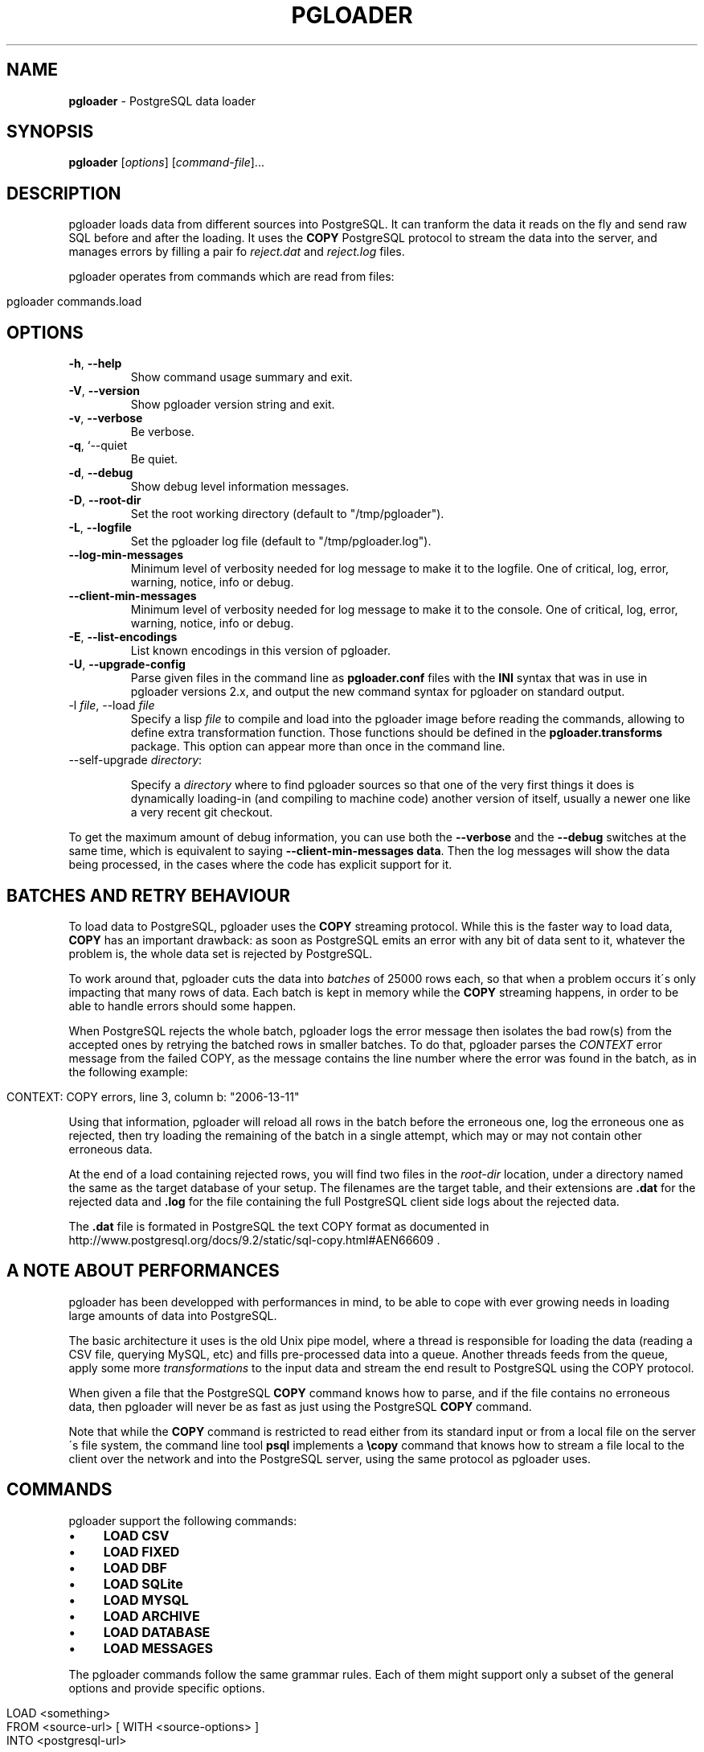 .\" generated with Ronn/v0.7.3
.\" http://github.com/rtomayko/ronn/tree/0.7.3
.
.TH "PGLOADER" "1" "May 2014" "ff" ""
.
.SH "NAME"
\fBpgloader\fR \- PostgreSQL data loader
.
.SH "SYNOPSIS"
\fBpgloader\fR [\fIoptions\fR] [\fIcommand\-file\fR]\.\.\.
.
.SH "DESCRIPTION"
pgloader loads data from different sources into PostgreSQL\. It can tranform the data it reads on the fly and send raw SQL before and after the loading\. It uses the \fBCOPY\fR PostgreSQL protocol to stream the data into the server, and manages errors by filling a pair fo \fIreject\.dat\fR and \fIreject\.log\fR files\.
.
.P
pgloader operates from commands which are read from files:
.
.IP "" 4
.
.nf

pgloader commands\.load
.
.fi
.
.IP "" 0
.
.SH "OPTIONS"
.
.TP
\fB\-h\fR, \fB\-\-help\fR
Show command usage summary and exit\.
.
.TP
\fB\-V\fR, \fB\-\-version\fR
Show pgloader version string and exit\.
.
.TP
\fB\-v\fR, \fB\-\-verbose\fR
Be verbose\.
.
.TP
\fB\-q\fR, `\-\-quiet
Be quiet\.
.
.TP
\fB\-d\fR, \fB\-\-debug\fR
Show debug level information messages\.
.
.TP
\fB\-D\fR, \fB\-\-root\-dir\fR
Set the root working directory (default to "/tmp/pgloader")\.
.
.TP
\fB\-L\fR, \fB\-\-logfile\fR
Set the pgloader log file (default to "/tmp/pgloader\.log")\.
.
.TP
\fB\-\-log\-min\-messages\fR
Minimum level of verbosity needed for log message to make it to the logfile\. One of critical, log, error, warning, notice, info or debug\.
.
.TP
\fB\-\-client\-min\-messages\fR
Minimum level of verbosity needed for log message to make it to the console\. One of critical, log, error, warning, notice, info or debug\.
.
.TP
\fB\-E\fR, \fB\-\-list\-encodings\fR
List known encodings in this version of pgloader\.
.
.TP
\fB\-U\fR, \fB\-\-upgrade\-config\fR
Parse given files in the command line as \fBpgloader\.conf\fR files with the \fBINI\fR syntax that was in use in pgloader versions 2\.x, and output the new command syntax for pgloader on standard output\.
.
.TP
\-l \fIfile\fR, \-\-load \fIfile\fR
Specify a lisp \fIfile\fR to compile and load into the pgloader image before reading the commands, allowing to define extra transformation function\. Those functions should be defined in the \fBpgloader\.transforms\fR package\. This option can appear more than once in the command line\.
.
.TP
\-\-self\-upgrade \fIdirectory\fR:
.
.IP
Specify a \fIdirectory\fR where to find pgloader sources so that one of the very first things it does is dynamically loading\-in (and compiling to machine code) another version of itself, usually a newer one like a very recent git checkout\.
.
.P
To get the maximum amount of debug information, you can use both the \fB\-\-verbose\fR and the \fB\-\-debug\fR switches at the same time, which is equivalent to saying \fB\-\-client\-min\-messages data\fR\. Then the log messages will show the data being processed, in the cases where the code has explicit support for it\.
.
.SH "BATCHES AND RETRY BEHAVIOUR"
To load data to PostgreSQL, pgloader uses the \fBCOPY\fR streaming protocol\. While this is the faster way to load data, \fBCOPY\fR has an important drawback: as soon as PostgreSQL emits an error with any bit of data sent to it, whatever the problem is, the whole data set is rejected by PostgreSQL\.
.
.P
To work around that, pgloader cuts the data into \fIbatches\fR of 25000 rows each, so that when a problem occurs it\'s only impacting that many rows of data\. Each batch is kept in memory while the \fBCOPY\fR streaming happens, in order to be able to handle errors should some happen\.
.
.P
When PostgreSQL rejects the whole batch, pgloader logs the error message then isolates the bad row(s) from the accepted ones by retrying the batched rows in smaller batches\. To do that, pgloader parses the \fICONTEXT\fR error message from the failed COPY, as the message contains the line number where the error was found in the batch, as in the following example:
.
.IP "" 4
.
.nf

CONTEXT: COPY errors, line 3, column b: "2006\-13\-11"
.
.fi
.
.IP "" 0
.
.P
Using that information, pgloader will reload all rows in the batch before the erroneous one, log the erroneous one as rejected, then try loading the remaining of the batch in a single attempt, which may or may not contain other erroneous data\.
.
.P
At the end of a load containing rejected rows, you will find two files in the \fIroot\-dir\fR location, under a directory named the same as the target database of your setup\. The filenames are the target table, and their extensions are \fB\.dat\fR for the rejected data and \fB\.log\fR for the file containing the full PostgreSQL client side logs about the rejected data\.
.
.P
The \fB\.dat\fR file is formated in PostgreSQL the text COPY format as documented in http://www\.postgresql\.org/docs/9\.2/static/sql\-copy\.html#AEN66609 \fI\fR\.
.
.SH "A NOTE ABOUT PERFORMANCES"
pgloader has been developped with performances in mind, to be able to cope with ever growing needs in loading large amounts of data into PostgreSQL\.
.
.P
The basic architecture it uses is the old Unix pipe model, where a thread is responsible for loading the data (reading a CSV file, querying MySQL, etc) and fills pre\-processed data into a queue\. Another threads feeds from the queue, apply some more \fItransformations\fR to the input data and stream the end result to PostgreSQL using the COPY protocol\.
.
.P
When given a file that the PostgreSQL \fBCOPY\fR command knows how to parse, and if the file contains no erroneous data, then pgloader will never be as fast as just using the PostgreSQL \fBCOPY\fR command\.
.
.P
Note that while the \fBCOPY\fR command is restricted to read either from its standard input or from a local file on the server\'s file system, the command line tool \fBpsql\fR implements a \fB\ecopy\fR command that knows how to stream a file local to the client over the network and into the PostgreSQL server, using the same protocol as pgloader uses\.
.
.SH "COMMANDS"
pgloader support the following commands:
.
.IP "\(bu" 4
\fBLOAD CSV\fR
.
.IP "\(bu" 4
\fBLOAD FIXED\fR
.
.IP "\(bu" 4
\fBLOAD DBF\fR
.
.IP "\(bu" 4
\fBLOAD SQLite\fR
.
.IP "\(bu" 4
\fBLOAD MYSQL\fR
.
.IP "\(bu" 4
\fBLOAD ARCHIVE\fR
.
.IP "\(bu" 4
\fBLOAD DATABASE\fR
.
.IP "\(bu" 4
\fBLOAD MESSAGES\fR
.
.IP "" 0
.
.P
The pgloader commands follow the same grammar rules\. Each of them might support only a subset of the general options and provide specific options\.
.
.IP "" 4
.
.nf

LOAD <something>
     FROM <source\-url>  [ WITH <source\-options> ]
     INTO <postgresql\-url>

[ WITH <load\-options> ]

[ SET <postgresql\-settings> ]
;
.
.fi
.
.IP "" 0
.
.P
The main clauses are the \fBLOAD\fR, \fBFROM\fR, \fBINTO\fR and \fBWITH\fR clauses that each command implements\. Some command then implement the \fBSET\fR command, or some specific clauses such as the \fBCAST\fR clause\.
.
.SH "COMMON CLAUSES"
Some clauses are common to all commands:
.
.IP "\(bu" 4
\fIINTO\fR
.
.IP
The PostgreSQL connection URI must contains the name of the target table where to load the data into\. That table must have already been created in PostgreSQL, and the name might be schema qualified\.
.
.IP
Then \fIINTO\fR option also supports an optional comma separated list of target columns, which are either the name of an input \fIfield\fR or the whitespace separated list of the target column name, its PostgreSQL data type and a \fIUSING\fR expression\.
.
.IP
The \fIUSING\fR expression can be any valid Common Lisp form and will be read with the current package set to \fBpgloader\.transforms\fR, so that you can use functions defined in that package, such as functions loaded dynamically with the \fB\-\-load\fR command line parameter\.
.
.IP
Each \fIUSING\fR expression is compiled at runtime to native code\.
.
.IP
This feature allows pgloader to load any number of fields in a CSV file into a possibly different number of columns in the database, using custom code for that projection\.
.
.IP "\(bu" 4
\fIWITH\fR
.
.IP
Set of options to apply to the command, using a global syntax of either:
.
.IP "\(bu" 4
\fIkey = value\fR
.
.IP "\(bu" 4
\fIuse option\fR
.
.IP "\(bu" 4
\fIdo not use option\fR
.
.IP "" 0
.
.IP
See each specific command for details\.
.
.IP "\(bu" 4
\fISET\fR
.
.IP
This clause allows to specify session parameters to be set for all the sessions opened by pgloader\. It expects a list of parameter name, the equal sign, then the single\-quoted value as a comma separated list\.
.
.IP
The names and values of the parameters are not validated by pgloader, they are given as\-is to PostgreSQL\.
.
.IP "\(bu" 4
\fIBEFORE LOAD DO\fR
.
.IP
You can run SQL queries against the database before loading the data from the \fBCSV\fR file\. Most common SQL queries are \fBCREATE TABLE IF NOT EXISTS\fR so that the data can be loaded\.
.
.IP
Each command must be \fIdollar\-quoted\fR: it must begin and end with a double dollar sign, \fB$$\fR\. Dollar\-quoted queries are then comma separated\. No extra punctuation is expected after the last SQL query\.
.
.IP "\(bu" 4
\fIBEFORE LOAD EXECUTE\fR
.
.IP
Same behaviour as in the \fIBEFORE LOAD DO\fR clause\. Allows you to read the SQL queries from a SQL file\. Implements support for PostgreSQL dollar\-quoting and the \fB\ei\fR and \fB\eir\fR include facilities as in \fBpsql\fR batch mode (where they are the same thing)\.
.
.IP "\(bu" 4
\fIAFTER LOAD DO\fR
.
.IP
Same format as \fIBEFORE LOAD DO\fR, the dollar\-quoted queries found in that section are executed once the load is done\. That\'s the right time to create indexes and constraints, or re\-enable triggers\.
.
.IP "\(bu" 4
\fIAFTER LOAD EXECUTE\fR
.
.IP
Same behaviour as in the \fIAFTER LOAD DO\fR clause\. Allows you to read the SQL queries from a SQL file\. Implements support for PostgreSQL dollar\-quoting and the \fB\ei\fR and \fB\eir\fR include facilities as in \fBpsql\fR batch mode (where they are the same thing)\.
.
.IP "" 0
.
.SS "Connection String"
The \fB<source\-url>\fR parameter is expected to be given as a \fIConnection URI\fR as documented in the PostgreSQL documentation at http://www\.postgresql\.org/docs/9\.3/static/libpq\-connect\.html#LIBPQ\-CONNSTRING\.
.
.IP "" 4
.
.nf

postgresql://[user[:password]@][netloc][:port][/dbname][?schema\.table]
.
.fi
.
.IP "" 0
.
.P
Where:
.
.IP "\(bu" 4
\fIuser\fR
.
.IP
Can contain any character, including colon (\fB:\fR) which must then be doubled (\fB::\fR) and at\-sign (\fB@\fR) which must then be doubled (\fB@@\fR)\.
.
.IP "\(bu" 4
\fIpassword\fR
.
.IP
Can contain any character, including that at sign (\fB@\fR) which must then be doubled (\fB@@\fR)\. To leave the password empty, when the \fIuser\fR name ends with at at sign, you then have to use the syntax user:@\.
.
.IP "\(bu" 4
\fInetloc\fR
.
.IP
Can be either a hostname in dotted notation, or an ipv4, or an unix domain socket path\. Empty is the default network location, under a system providing \fIunix domain socket\fR that method is prefered, otherwise the \fInetloc\fR default to \fBlocalhost\fR\.
.
.IP
It\'s possible to force the \fIunix domain socket\fR path by using the syntax \fBunix:/path/to/where/the/socket/file/is\fR, so to force a non default socket path and a non default port, you would have:
.
.IP "" 4
.
.nf

postgresql://unix:/tmp:54321/dbname
.
.fi
.
.IP "" 0

.
.IP "\(bu" 4
\fIdbname\fR
.
.IP
Should be a proper identifier (letter followed by a mix of letters, digits and the punctuation signs comma (\fB,\fR), dash (\fB\-\fR) and underscore (\fB_\fR)\.
.
.IP "\(bu" 4
The only optionnal parameter should be a possibly qualified table name\.
.
.IP "" 0
.
.SS "Regular Expressions"
Several clauses listed in the following accept \fIregular expressions\fR with the following input rules:
.
.IP "\(bu" 4
A regular expression begins with a tilde sign (\fB~\fR),
.
.IP "\(bu" 4
is then followed with an opening sign,
.
.IP "\(bu" 4
then any character is allowed and considered part of the regular expression, except for the closing sign,
.
.IP "\(bu" 4
then a closing sign is expected\.
.
.IP "" 0
.
.P
The opening and closing sign are allowed by pair, here\'s the complete list of allowed delimiters:
.
.IP "" 4
.
.nf

~//
~[]
~{}
~()
~<>
~""
~\'\'
~||
~##
.
.fi
.
.IP "" 0
.
.P
Pick the set of delimiters that don\'t collide with the \fIregular expression\fR you\'re trying to input\. If your expression is such that none of the solutions allow you to enter it, the places where such expressions are allowed should allow for a list of expressions\.
.
.SS "Comments"
Any command may contain comments, following those input rules:
.
.IP "\(bu" 4
the \fB\-\-\fR delimiter begins a comment that ends with the end of the current line,
.
.IP "\(bu" 4
the delimiters \fB/*\fR and \fB*/\fR respectively start and end a comment, which can be found in the middle of a command or span several lines\.
.
.IP "" 0
.
.P
Any place where you could enter a \fIwhitespace\fR will accept a comment too\.
.
.SS "Batch behaviour options"
All pgloader commands have support for a \fIWITH\fR clause that allows for specifying options\. Some options are generic and accepted by all commands, such as the \fIbatch behaviour options\fR, and some options are specific to a data source kind, such as the CSV \fIskip header\fR options\.
.
.P
The global batch behaviour options are:
.
.IP "\(bu" 4
\fIbatch rows\fR
.
.IP
Takes a numeric value as argument, used as the maximum number of rows allowed in a batch\. The default is \fB25 000\fR and can be changed to try having better performances characteristics or to control pgloader memory usage;
.
.IP "\(bu" 4
\fIbatch size\fR
.
.IP
Takes a memory unit as argument, such as \fI20 MB\fR, its default value\. Accepted multipliers are \fIkB\fR, \fIMB\fR, \fIGB\fR, \fITB\fR and \fIPB\fR\. The case is important so as not to be confused about bits versus bytes, we\'re only talking bytes here\.
.
.IP "\(bu" 4
\fIbatch concurrency\fR
.
.IP
Takes a numeric value as argument, defaults to \fB10\fR\. That\'s the number of batches that pgloader is allows to build in memory, even when only a single batch at a time might be sent to PostgreSQL\.
.
.IP
Supporting more than a single batch being sent at a time is on the TODO list of pgloader, but is not implemented yet\. This option is about controling the memory needs of pgloader as a trade\-off to the performances characteristics, and not about parallel activity of pgloader\.
.
.IP "" 0
.
.P
Other options are specific to each input source, please refer to specific parts of the documentation for their listing and covering\.
.
.SH "LOAD CSV"
This command instructs pgloader to load data from a \fBCSV\fR file\. Here\'s an example:
.
.IP "" 4
.
.nf

LOAD CSV
   FROM \'GeoLiteCity\-Blocks\.csv\' WITH ENCODING iso\-646\-us
        HAVING FIELDS
        (
           startIpNum, endIpNum, locId
        )
   INTO postgresql://user@localhost:54393/dbname?geolite\.blocks
        TARGET COLUMNS
        (
           iprange ip4r using (ip\-range startIpNum endIpNum),
           locId
        )
   WITH truncate,
        skip header = 2,
        fields optionally enclosed by \'"\',
        fields escaped by backslash\-quote,
        fields terminated by \'\et\'

    SET work_mem to \'32 MB\', maintenance_work_mem to \'64 MB\';
.
.fi
.
.IP "" 0
.
.P
The \fBcsv\fR format command accepts the following clauses and options:
.
.IP "\(bu" 4
\fIFROM\fR
.
.IP
Filename where to load the data from\. Accepts an \fIENCODING\fR option\. Use the \fB\-\-list\-encodings\fR option to know which encoding names are supported\.
.
.IP
The filename may be enclosed by single quotes, and could be one of the following special values:
.
.IP "\(bu" 4
\fIinline\fR
.
.IP
The data is found after the end of the parsed commands\. Any number of empty lines between the end of the commands and the beginning of the data is accepted\.
.
.IP "\(bu" 4
\fIstdin\fR
.
.IP
Reads the data from the standard input stream\.
.
.IP "\(bu" 4
\fIFILENAMES MATCHING\fR
.
.IP
The whole \fImatching\fR clause must follow the following rule:
.
.IP "" 4
.
.nf

[ ALL FILENAMES | [ FIRST ] FILENAME ]
MATCHING regexp
[ IN DIRECTORY \'\.\.\.\' ]
.
.fi
.
.IP "" 0
.
.IP
The \fImatching\fR clause applies given \fIregular expression\fR (see above for exact syntax, several options can be used here) to filenames\. It\'s then possible to load data from only the first match of all of them\.
.
.IP
The optional \fIIN DIRECTORY\fR clause allows specifying which directory to walk for finding the data files, and can be either relative to where the command file is read from, or absolute\. The given directory must exists\.
.
.IP "" 0
.
.IP
The \fIFROM\fR option also supports an optional comma separated list of \fIfield\fR names describing what is expected in the \fBCSV\fR data file, optionally introduced by the clause \fBHAVING FIELDS\fR\.
.
.IP
Each field name can be either only one name or a name following with specific reader options for that field\. Supported per\-field reader options are:
.
.IP "\(bu" 4
\fIterminated by\fR
.
.IP
See the description of \fIfield terminated by\fR below\.
.
.IP
The processing of this option is not currently implemented\.
.
.IP "\(bu" 4
\fIdate format\fR
.
.IP
When the field is expected of the date type, then this option allows to specify the date format used in the file\.
.
.IP
The processing of this option is not currently implemented\.
.
.IP "\(bu" 4
\fInull if\fR
.
.IP
This option takes an argument which is either the keyword \fIblanks\fR or a double\-quoted string\.
.
.IP
When \fIblanks\fR is used and the field value that is read contains only space characters, then it\'s automatically converted to an SQL \fBNULL\fR value\.
.
.IP
When a double\-quoted string is used and that string is read as the field value, then the field value is automatically converted to an SQL \fBNULL\fR value\.
.
.IP "" 0

.
.IP "\(bu" 4
\fIWITH\fR
.
.IP
When loading from a \fBCSV\fR file, the following options are supported:
.
.IP "\(bu" 4
\fItruncate\fR
.
.IP
When this option is listed, pgloader issues a \fBTRUNCATE\fR command against the PostgreSQL target table before reading the data file\.
.
.IP "\(bu" 4
\fIskip header\fR
.
.IP
Takes a numeric value as argument\. Instruct pgloader to skip that many lines at the beginning of the input file\.
.
.IP "\(bu" 4
\fItrim unquoted blanks\fR
.
.IP
When reading unquoted values in the \fBCSV\fR file, remove the blanks found in between the separator and the value\. That behaviour is the default\.
.
.IP "\(bu" 4
\fIkeep unquoted blanks\fR
.
.IP
When reading unquoted values in the \fBCSV\fR file, keep blanks found in between the separator and the value\.
.
.IP "\(bu" 4
\fIfields optionally enclosed by\fR
.
.IP
Takes a single character as argument, which must be found inside single quotes, and might be given as the printable character itself, the special value \et to denote a tabulation character, or \fB0x\fR then an hexadecimal value read as the ascii code for the character\.
.
.IP
This character is used as the quoting character in the \fBCSV\fR file, and defaults to double\-quote\.
.
.IP "\(bu" 4
\fIfields not enclosed\fR
.
.IP
By default, pgloader will use the double\-quote character as the enclosing character\. If you have a CSV file where fields are not enclosed and are using double\-quote as an expected ordinary character, then use the option \fIfields not enclosed\fR for the CSV parser to accept those values\.
.
.IP "\(bu" 4
\fIfields escaped by\fR
.
.IP
Takes either the special value \fIbackslash\-quote\fR or \fIdouble\-quote\fR\. This value is used to recognize escaped field separators when they are to be found within the data fields themselves\. Defaults to \fIdouble\-quote\fR\.
.
.IP "\(bu" 4
\fIfields terminated by\fR
.
.IP
Takes a single character as argument, which must be found inside single quotes, and might be given as the printable character itself, the special value \et to denote a tabulation character, or \fB0x\fR then an hexadecimal value read as the ascii code for the character\.
.
.IP
This character is used as the \fIfield separator\fR when reading the \fBCSV\fR data\.
.
.IP "\(bu" 4
\fIlines terminated by\fR
.
.IP
Takes a single character as argument, which must be found inside single quotes, and might be given as the printable character itself, the special value \et to denote a tabulation character, or \fB0x\fR then an hexadecimal value read as the ascii code for the character\.
.
.IP
This character is used to recognize \fIend\-of\-line\fR condition when reading the \fBCSV\fR data\.
.
.IP "" 0

.
.IP "" 0
.
.SH "LOAD FIXED COLS"
This command instructs pgloader to load data from a text file containing columns arranged in a \fIfixed size\fR manner\. Here\'s an example:
.
.IP "" 4
.
.nf

LOAD FIXED
     FROM inline (a 0 10, b 10 8, c 18 8, d 26 17)
     INTO postgresql:///pgloader?fixed
          (
             a, b,
             c time using (time\-with\-no\-separator c),
             d
          )

     WITH truncate

      SET client_encoding to \'latin1\',
          work_mem to \'14MB\',
          standard_conforming_strings to \'on\'

BEFORE LOAD DO
     $$ drop table if exists fixed; $$,
     $$ create table fixed (
         a integer,
         b date,
         c time,
         d text
        );
     $$;

 01234567892008052011431250firstline
    01234562008052115182300left blank\-padded
 12345678902008052208231560another line
.
.fi
.
.IP "" 0
.
.P
The \fBfixed\fR format command accepts the following clauses and options:
.
.IP "\(bu" 4
\fIFROM\fR
.
.IP
Filename where to load the data from\. Accepts an \fIENCODING\fR option\. Use the \fB\-\-list\-encodings\fR option to know which encoding names are supported\.
.
.IP
The filename may be enclosed by single quotes, and could be one of the following special values:
.
.IP "\(bu" 4
\fIinline\fR
.
.IP
The data is found after the end of the parsed commands\. Any number of empty lines between the end of the commands and the beginning of the data is accepted\.
.
.IP "\(bu" 4
\fIstdin\fR
.
.IP
Reads the data from the standard input stream\.
.
.IP "" 0
.
.IP
The \fIFROM\fR option also supports an optional comma separated list of \fIfield\fR names describing what is expected in the \fBFIXED\fR data file\.
.
.IP
Each field name is composed of the field name followed with specific reader options for that field\. Supported per\-field reader options are the following, where only \fIstart\fR and \fIlength\fR are required\.
.
.IP "\(bu" 4
\fIstart\fR
.
.IP
Position in the line where to start reading that field\'s value\. Can be entered with decimal digits or \fB0x\fR then hexadecimal digits\.
.
.IP "\(bu" 4
\fIlength\fR
.
.IP
How many bytes to read from the \fIstart\fR position to read that field\'s value\. Same format as \fIstart\fR\.
.
.IP "\(bu" 4
\fIterminated by\fR
.
.IP
See the description of \fIfield terminated by\fR below\.
.
.IP
The processing of this option is not currently implemented\.
.
.IP "\(bu" 4
\fIdate format\fR
.
.IP
When the field is expected of the date type, then this option allows to specify the date format used in the file\.
.
.IP
The processing of this option is not currently implemented\.
.
.IP "\(bu" 4
\fInull if\fR
.
.IP
This option takes an argument which is either the keyword \fIblanks\fR or a double\-quoted string\.
.
.IP
When \fIblanks\fR is used and the field value that is read contains only space characters, then it\'s automatically converted to an SQL \fBNULL\fR value\.
.
.IP
When a double\-quoted string is used and that string is read as the field value, then the field value is automatically converted to an SQL \fBNULL\fR value\.
.
.IP "" 0

.
.IP "\(bu" 4
\fIWITH\fR
.
.IP
When loading from a \fBCSV\fR file, the following options are supported:
.
.IP "\(bu" 4
\fItruncate\fR
.
.IP
When this option is listed, pgloader issues a \fBTRUNCATE\fR command against the PostgreSQL target table before reading the data file\.
.
.IP "\(bu" 4
\fIskip header\fR
.
.IP
Takes a numeric value as argument\. Instruct pgloader to skip that many lines at the beginning of the input file\.
.
.IP "" 0

.
.IP "" 0
.
.SH "LOAD DBF"
This command instructs pgloader to load data from a \fBDBF\fR file\. Here\'s an example:
.
.IP "" 4
.
.nf

LOAD DBF
    FROM http://www\.insee\.fr/fr/methodes/nomenclatures/cog/telechargement/2013/dbf/reg2013\.dbf
    INTO postgresql://user@localhost/dbname
    WITH truncate, create table;
.
.fi
.
.IP "" 0
.
.P
The \fBdbf\fR format command accepts the following clauses and options:
.
.IP "\(bu" 4
\fIFROM\fR
.
.IP
Filename where to load the data from\. This support local files, HTTP URLs and zip files containing a single dbf file of the same name\. Fetch such a zip file from an HTTP address is of course supported\.
.
.IP "\(bu" 4
\fIWITH\fR
.
.IP
When loading from a \fBDBF\fR file, the following options are supported:
.
.IP "\(bu" 4
\fItruncate\fR
.
.IP
When this option is listed, pgloader issues a \fBTRUNCATE\fR command against the PostgreSQL target table before reading the data file\.
.
.IP "\(bu" 4
\fIcreate table\fR
.
.IP
When this option is listed, pgloader creates the table using the meta data found in the \fBDBF\fR file, which must contain a list of fields with their data type\. A standard data type conversion from DBF to PostgreSQL is done\.
.
.IP "\(bu" 4
\fItable name\fR
.
.IP
This options expects as its value the possibly qualified name of the table to create\.
.
.IP "" 0

.
.IP "" 0
.
.SH "LOAD ARCHIVE"
This command instructs pgloader to load data from one or more files contained in an archive\. Currently the only supported archive format is \fIZIP\fR, and the archive might be downloaded from an \fIHTTP\fR URL\.
.
.P
Here\'s an example:
.
.IP "" 4
.
.nf

LOAD ARCHIVE
   FROM /Users/dim/Downloads/GeoLiteCity\-latest\.zip
   INTO postgresql:///ip4r

   BEFORE LOAD DO
     $$ create extension if not exists ip4r; $$,
     $$ create schema if not exists geolite; $$,
     $$ create table if not exists geolite\.location
       (
          locid      integer primary key,
          country    text,
          region     text,
          city       text,
          postalcode text,
          location   point,
          metrocode  text,
          areacode   text
       );
     $$,
     $$ create table if not exists geolite\.blocks
       (
          iprange    ip4r,
          locid      integer
       );
     $$,
     $$ drop index if exists geolite\.blocks_ip4r_idx; $$,
     $$ truncate table geolite\.blocks, geolite\.location cascade; $$

   LOAD CSV
        FROM FILENAME MATCHING ~/GeoLiteCity\-Location\.csv/
             WITH ENCODING iso\-8859\-1
             (
                locId,
                country,
                region     null if blanks,
                city       null if blanks,
                postalCode null if blanks,
                latitude,
                longitude,
                metroCode  null if blanks,
                areaCode   null if blanks
             )
        INTO postgresql:///ip4r?geolite\.location
             (
                locid,country,region,city,postalCode,
                location point using (format nil "(~a,~a)" longitude latitude),
                metroCode,areaCode
             )
        WITH skip header = 2,
             fields optionally enclosed by \'"\',
             fields escaped by double\-quote,
             fields terminated by \',\'

  AND LOAD CSV
        FROM FILENAME MATCHING ~/GeoLiteCity\-Blocks\.csv/
             WITH ENCODING iso\-8859\-1
             (
                startIpNum, endIpNum, locId
             )
        INTO postgresql:///ip4r?geolite\.blocks
             (
                iprange ip4r using (ip\-range startIpNum endIpNum),
                locId
             )
        WITH skip header = 2,
             fields optionally enclosed by \'"\',
             fields escaped by double\-quote,
             fields terminated by \',\'

   FINALLY DO
     $$ create index blocks_ip4r_idx on geolite\.blocks using gist(iprange); $$;
.
.fi
.
.IP "" 0
.
.P
The \fBarchive\fR command accepts the following clauses and options:
.
.IP "\(bu" 4
\fIFROM\fR
.
.IP
Filename or HTTP URI where to load the data from\. When given an HTTP URL the linked file will get downloaded locally before processing\.
.
.IP
If the file is a \fBzip\fR file, the command line utility \fBunzip\fR is used to expand the archive into files in \fB$TMPDIR\fR, or \fB/tmp\fR if \fB$TMPDIR\fR is unset or set to a non\-existing directory\.
.
.IP
Then the following commands are used from the top level directory where the archive has been expanded\.
.
.IP "\(bu" 4
command [ \fIAND\fR command \.\.\. ]
.
.IP
A series of commands against the contents of the archive, at the moment only \fBCSV\fR,\fB\'FIXED\fR and \fBDBF\fR commands are supported\.
.
.IP
Note that commands are supporting the clause \fIFROM FILENAME MATCHING\fR which allows the pgloader command not to depend on the exact names of the archive directories\.
.
.IP
The same clause can also be applied to several files with using the spelling \fIFROM ALL FILENAMES MATCHING\fR and a regular expression\.
.
.IP
The whole \fImatching\fR clause must follow the following rule:
.
.IP "" 4
.
.nf

 FROM [ ALL FILENAMES | [ FIRST ] FILENAME ] MATCHING
.
.fi
.
.IP "" 0

.
.IP "\(bu" 4
\fIFINALLY DO\fR
.
.IP
SQL Queries to run once the data is loaded, such as \fBCREATE INDEX\fR\.
.
.IP "" 0
.
.SH "LOAD MYSQL DATABASE"
This command instructs pgloader to load data from a database connection\. The only supported database source is currently \fIMySQL\fR, and pgloader supports dynamically converting the schema of the source database and the indexes building\.
.
.P
A default set of casting rules are provided and might be overloaded and appended to by the command\.
.
.P
Here\'s an example:
.
.IP "" 4
.
.nf

LOAD DATABASE
     FROM      mysql://root@localhost/sakila
     INTO postgresql://localhost:54393/sakila

 WITH include drop, create tables, create indexes, reset sequences

  SET maintenance_work_mem to \'128MB\',
      work_mem to \'12MB\',
      search_path to \'sakila\'

 CAST type datetime to timestamptz drop default drop not null using zero\-dates\-to\-null,
      type date drop not null drop default using zero\-dates\-to\-null,
      \-\- type tinyint to boolean using tinyint\-to\-boolean,
      type year to integer

 MATERIALIZE VIEWS film_list, staff_list

 \-\- INCLUDING ONLY TABLE NAMES MATCHING ~/film/, \'actor\'
 \-\- EXCLUDING TABLE NAMES MATCHING ~<ory>
 \-\- DECODING TABLE NAMES MATCHING ~/messed/, ~/encoding/ AS utf8

 BEFORE LOAD DO
 $$ create schema if not exists sakila; $$;
.
.fi
.
.IP "" 0
.
.P
The \fBdatabase\fR command accepts the following clauses and options:
.
.IP "\(bu" 4
\fIFROM\fR
.
.IP
Must be a connection URL pointing to a MySQL database\. At the moment only MySQL is supported as a pgloader source\.
.
.IP
If the connection URI contains a table name, then only this table is migrated from MySQL to PostgreSQL\.
.
.IP "\(bu" 4
\fIWITH\fR
.
.IP
When loading from a \fBMySQL\fR database, the following options are supported:
.
.IP "\(bu" 4
\fIinclude drop\fR
.
.IP
When this option is listed, pgloader drop in the PostgreSQL connection all the table whose names have been found in the MySQL database\. This option allows for using the same command several times in a row until you figure out all the options, starting automatically from a clean environment\.
.
.IP "\(bu" 4
\fIinclude no drop\fR
.
.IP
When this option is listed, pgloader will not include any \fBDROP\fR statement when loading the data\.
.
.IP "\(bu" 4
\fItruncate\fR
.
.IP
When this option is listed, pgloader issue the \fBTRUNCATE\fR command against each PostgreSQL table just before loading data into it\.
.
.IP "\(bu" 4
\fIno truncate\fR
.
.IP
When this topion is listed, pgloader issues no \fBTRUNCATE\fR command\.
.
.IP "\(bu" 4
\fIcreate tables\fR
.
.IP
When this option is listed, pgloader creates the table using the meta data found in the \fBMySQL\fR file, which must contain a list of fields with their data type\. A standard data type conversion from DBF to PostgreSQL is done\.
.
.IP "\(bu" 4
\fIcreate no tables\fR
.
.IP
When this option is listed, pgloader skips the creation of table before lading data, target tables must then already exist\.
.
.IP "\(bu" 4
\fIcreate indexes\fR
.
.IP
When this option is listed, pgloader gets the definitions of all the indexes found in the MySQL database and create the same set of index definitions against the PostgreSQL database\.
.
.IP "\(bu" 4
\fIcreate no indexes\fR
.
.IP
When this option is listed, pgloader skips the creating indexes\.
.
.IP "\(bu" 4
\fIforeign keys\fR
.
.IP
When this option is listed, pgloader gets the definitions of all the foreign keys found in the MySQL database and create the same set of foreign key definitions against the PostgreSQL database\.
.
.IP "\(bu" 4
\fIno foreign keys\fR
.
.IP
When this option is listed, pgloader skips creating foreign keys\.
.
.IP "\(bu" 4
\fIreset sequences\fR
.
.IP
When this option is listed, at the end of the data loading and after the indexes have all been created, pgloader resets all the PostgreSQL sequences created to the current maximum value of the column they are attached to\.
.
.IP
The options \fIschema only\fR and \fIdata only\fR have no effects on this option\.
.
.IP "\(bu" 4
\fIreset no sequences\fR
.
.IP
When this option is listed, pgloader skips resetting sequences after the load\.
.
.IP
The options \fIschema only\fR and \fIdata only\fR have no effects on this option\.
.
.IP "\(bu" 4
\fIdowncase identifiers\fR
.
.IP
When this option is listed, pgloader converts all MySQL identifiers (table names, index names, column names) to \fIdowncase\fR, except for PostgreSQL \fIreserved\fR keywords\.
.
.IP
The PostgreSQL \fIreserved\fR keywords are determined dynamically by using the system function \fBpg_get_keywords()\fR\.
.
.IP "\(bu" 4
\fIquote identifiers\fR
.
.IP
When this option is listed, pgloader quotes all MySQL identifiers so that their case is respected\. Note that you will then have to do the same thing in your application code queries\.
.
.IP "\(bu" 4
\fIschema only\fR
.
.IP
When this option is listed pgloader refrains from migrating the data over\. Note that the schema in this context includes the indexes when the option \fIcreate indexes\fR has been listed\.
.
.IP "\(bu" 4
\fIdata only\fR
.
.IP
When this option is listed pgloader only issues the \fBCOPY\fR statements, without doing any other processing\.
.
.IP "" 0

.
.IP "\(bu" 4
\fICAST\fR
.
.IP
The cast clause allows to specify custom casting rules, either to overload the default casting rules or to amend them with special cases\.
.
.IP
A casting rule is expected to follow one of the forms:
.
.IP "" 4
.
.nf

type <mysql\-type\-name> [ <guard> \.\.\. ] to <pgsql\-type\-name> [ <option> \.\.\. ]
column <table\-name>\.<column\-name> [ <guards> ] to \.\.\.
.
.fi
.
.IP "" 0
.
.IP
It\'s possible for a \fIcasting rule\fR to either match against a MySQL data type or against a given \fIcolumn name\fR in a given \fItable name\fR\. That flexibility allows to cope with cases where the type \fBtinyint\fR might have been used as a \fBboolean\fR in some cases but as a \fBsmallint\fR in others\.
.
.IP
The \fIcasting rules\fR are applied in order, the first match prevents following rules to be applied, and user defined rules are evaluated first\.
.
.IP
The supported guards are:
.
.IP "\(bu" 4
\fIwhen default \'value\'\fR
.
.IP
The casting rule is only applied against MySQL columns of the source type that have given \fIvalue\fR, which must be a single\-quoted or a double\-quoted string\.
.
.IP "\(bu" 4
\fIwhen typemod expression\fR
.
.IP
The casting rule is only applied against MySQL columns of the source type that have a \fItypemod\fR value matching the given \fItypemod expression\fR\. The \fItypemod\fR is separated into its \fIprecision\fR and \fIscale\fR components\.
.
.IP
Example of a cast rule using a \fItypemod\fR guard:
.
.IP "" 4
.
.nf

type char when (= precision 1) to char keep typemod
.
.fi
.
.IP "" 0
.
.IP
This expression casts MySQL \fBchar(1)\fR column to a PostgreSQL column of type \fBchar(1)\fR while allowing for the general case \fBchar(N)\fR will be converted by the default cast rule into a PostgreSQL type \fBvarchar(N)\fR\.
.
.IP "" 0
.
.IP
The supported casting options are:
.
.IP "\(bu" 4
\fIdrop default\fR, \fIkeep default\fR
.
.IP
When the option \fIdrop default\fR is listed, pgloader drops any existing default expression in the MySQL database for columns of the source type from the \fBCREATE TABLE\fR statement it generates\.
.
.IP
The spelling \fIkeep default\fR explicitely prevents that behavior and can be used to overlad the default casting rules\.
.
.IP "\(bu" 4
\fIdrop not null\fR, \fIkeep not null\fR
.
.IP
When the option \fIdrop not null\fR is listed, pgloader drops any existing \fBNOT NULL\fR constraint associated with the given source MySQL datatype when it creates the tables in the PostgreSQL database\.
.
.IP
The spelling \fIkeep not null\fR explicitely prevents that behavior and can be used to overlad the default casting rules\.
.
.IP "\(bu" 4
\fIdrop typemod\fR, \fIkeep typemod\fR
.
.IP
When the option \fIdrop typemod\fR is listed, pgloader drops any existing \fItypemod\fR definition (e\.g\. \fIprecision\fR and \fIscale\fR) from the datatype definition found in the MySQL columns of the source type when it created the tables in the PostgreSQL database\.
.
.IP
The spelling \fIkeep typemod\fR explicitely prevents that behavior and can be used to overlad the default casting rules\.
.
.IP "\(bu" 4
\fIusing\fR
.
.IP
This option takes as its single argument the name of a function to be found un the \fBpgloader\.transforms\fR Common Lisp package\. See above for details\.
.
.IP
It\'s possible to augment a default cast rule (such as one that applies against \fBENUM\fR data type for example) with a \fItransformation function\fR by omitting entirely the \fBtype\fR parts of the casting rule, as in the following example:
.
.IP "" 4
.
.nf

column enumerate\.foo using empty\-string\-to\-null
.
.fi
.
.IP "" 0

.
.IP "" 0

.
.IP "\(bu" 4
\fIMATERIALIZE VIEWS\fR
.
.IP
This clause allows you to implement custom data processing at the data source by providing a \fIview definition\fR against which pgloader will query the data\. It\'s not possible to just allow for plain \fBSQL\fR because we want to know a lot about the exact data types of each column involved in the query output\.
.
.IP
This clause expect a comma separated list of view definitions, each one being either the name of an existing view in your database or the following expression:
.
.IP
\fIname\fR \fBAS\fR \fB$$\fR \fIsql query\fR \fB$$\fR
.
.IP
The \fIname\fR and the \fIsql query\fR will be used in a \fBCREATE VIEW\fR statement at the beginning of the data loading, and the resulting view will then be dropped at the end of the data loading\.
.
.IP "\(bu" 4
\fIMATERIALIZE ALL VIEWS\fR
.
.IP
Same behaviour as \fIMATERIALIZE VIEWS\fR using the dynamic list of views as returned by MySQL rather than asking the user to specify the list\.
.
.IP "\(bu" 4
\fIINCLUDING ONLY TABLE NAMES MATCHING\fR
.
.IP
Introduce a comma separated list of table names or \fIregular expression\fR used to limit the tables to migrate to a sublist\.
.
.IP
Example:
.
.IP "" 4
.
.nf

INCLUDING ONLY TABLE NAMES MATCHING ~/film/, \'actor\'
.
.fi
.
.IP "" 0

.
.IP "\(bu" 4
\fIEXCLUDING TABLE NAMES MATCHING\fR
.
.IP
Introduce a comma separated list of table names or \fIregular expression\fR used to exclude table names from the migration\. This filter only applies to the result of the \fIINCLUDING\fR filter\.
.
.IP "" 4
.
.nf

EXCLUDING TABLE NAMES MATCHING ~<ory>
.
.fi
.
.IP "" 0

.
.IP "\(bu" 4
\fIDECODING TABLE NAMES MATCHING\fR
.
.IP
Introduce a comma separated list of table names or \fIregular expressions\fR used to force the encoding to use when processing data from MySQL\. If the data encoding known to you is different from MySQL\'s idea about it, this is the option to use\.
.
.IP "" 4
.
.nf

DECODING TABLE NAMES MATCHING ~/messed/, ~/encoding/ AS utf8
.
.fi
.
.IP "" 0
.
.IP
You can use as many such rules as you need, all with possibly different encodings\.
.
.IP "" 0
.
.SS "LIMITATIONS"
The \fBdatabase\fR command currently only supports MySQL source database and has the following limitations:
.
.IP "\(bu" 4
Views are not migrated,
.
.IP
Supporting views might require implemeting a full SQL parser for the MySQL dialect with a porting engine to rewrite the SQL against PostgreSQL, including renaming functions and changing some constructs\.
.
.IP
While it\'s not theorically impossible, don\'t hold your breath\.
.
.IP "\(bu" 4
Triggers are not migrated
.
.IP
The difficulty of doing so is not yet assessed\.
.
.IP "\(bu" 4
\fBON UPDATE CURRENT_TIMESTAMP\fR is currently not migrated
.
.IP
It\'s simple enough to implement, just not on the priority list yet\.
.
.IP "\(bu" 4
Of the geometric datatypes, onle the \fBPOINT\fR database has been covered\. The other ones should be easy enough to implement now, it\'s just not done yet\.
.
.IP "" 0
.
.SS "DEFAULT MySQL CASTING RULES"
When migrating from MySQL the following Casting Rules are provided:
.
.P
Numbers:
.
.IP "\(bu" 4
type int to serial when auto_increment and (< precision 10)
.
.IP "\(bu" 4
type int to bigserial when auto_increment and (<= 10 precision)
.
.IP "\(bu" 4
type int to int when not auto_increment and (< precision 10)
.
.IP "\(bu" 4
type int to bigint when not auto_increment and (<= 10 precision)
.
.IP "\(bu" 4
type smallint to serial when auto_increment
.
.IP "\(bu" 4
type bigint to bigserial when auto_increment
.
.IP "\(bu" 4
type tinyint to boolean when (= 1 precision) using tinyint\-to\-boolean
.
.IP "\(bu" 4
type tinyint to smallint drop typemod
.
.IP "\(bu" 4
type smallint to smallint drop typemod
.
.IP "\(bu" 4
type mediumint to integer drop typemod
.
.IP "\(bu" 4
type integer to integer drop typemod
.
.IP "\(bu" 4
type float to float drop typemod
.
.IP "\(bu" 4
type bigint to bigint drop typemod
.
.IP "\(bu" 4
type double to double precision drop typemod
.
.IP "\(bu" 4
type numeric to numeric keep typemod
.
.IP "\(bu" 4
type decimal to deciman keep typemod
.
.IP "" 0
.
.P
Texts:
.
.IP "\(bu" 4
type char to varchar keep typemod
.
.IP "\(bu" 4
type varchar to text
.
.IP "\(bu" 4
type tinytext to text
.
.IP "\(bu" 4
type text to text
.
.IP "\(bu" 4
type mediumtext to text
.
.IP "\(bu" 4
type longtext to text
.
.IP "" 0
.
.P
Binary:
.
.IP "\(bu" 4
type binary to bytea
.
.IP "\(bu" 4
type varbinary to bytea
.
.IP "\(bu" 4
type tinyblob to bytea
.
.IP "\(bu" 4
type blob to bytea
.
.IP "\(bu" 4
type mediumblob to bytea
.
.IP "\(bu" 4
type longblob to bytea
.
.IP "" 0
.
.P
Date:
.
.IP "\(bu" 4
type datetime when default "0000\-00\-00 00:00:00" and not null to timestamptz drop not null drop default using zero\-dates\-to\-null
.
.IP "\(bu" 4
type datetime when default "0000\-00\-00 00:00:00" to timestamptz drop default using zero\-dates\-to\-null
.
.IP "\(bu" 4
type timestamp when default "0000\-00\-00 00:00:00" and not null to timestamptz drop not null drop default using zero\-dates\-to\-null
.
.IP "\(bu" 4
type timestamp when default "0000\-00\-00 00:00:00" to timestamptz drop default using zero\-dates\-to\-null
.
.IP "\(bu" 4
type date when default "0000\-00\-00" to date drop default using zero\-dates\-to\-null
.
.IP "\(bu" 4
type date to date
.
.IP "\(bu" 4
type datetime to timestamptz
.
.IP "\(bu" 4
type timestamp to timestamptz
.
.IP "\(bu" 4
type year to integer drop typemod
.
.IP "" 0
.
.P
Geometric:
.
.IP "\(bu" 4
type point to point using pgloader\.transforms::convert\-mysql\-point
.
.IP "" 0
.
.P
Enum types are declared inline in MySQL and separately with a \fBCREATE TYPE\fR command in PostgreSQL, so each column of Enum Type is converted to a type named after the table and column names defined with the same labels in the same order\.
.
.P
When the source type definition is not matched in the default casting rules nor in the casting rules provided in the command, then the type name with the typemod is used\.
.
.SH "LOAD SQLite DATABASE"
This command instructs pgloader to load data from a SQLite file\. Automatic discovery of the schema is supported, including build of the indexes\.
.
.P
Here\'s an example:
.
.IP "" 4
.
.nf

load database
     from sqlite:///Users/dim/Downloads/lastfm_tags\.db
     into postgresql:///tags

 with drop tables, create tables, create indexes, reset sequences

  set work_mem to \'16MB\', maintenance_work_mem to \'512 MB\';
.
.fi
.
.IP "" 0
.
.P
The \fBsqlite\fR command accepts the following clauses and options:
.
.IP "\(bu" 4
\fIFROM\fR
.
.IP
Path or HTTP URL to a SQLite file, might be a \fB\.zip\fR file\.
.
.IP "\(bu" 4
\fIWITH\fR
.
.IP
When loading from a \fBSQLite\fR database, the following options are supported:
.
.IP "\(bu" 4
\fIinclude drop\fR
.
.IP
When this option is listed, pgloader drop in the PostgreSQL connection all the table whose names have been found in the SQLite database\. This option allows for using the same command several times in a row until you figure out all the options, starting automatically from a clean environment\.
.
.IP "\(bu" 4
\fIinclude no drop\fR
.
.IP
When this option is listed, pgloader will not include any \fBDROP\fR statement when loading the data\.
.
.IP "\(bu" 4
\fItruncate\fR
.
.IP
When this option is listed, pgloader issue the \fBTRUNCATE\fR command against each PostgreSQL table just before loading data into it\.
.
.IP "\(bu" 4
\fIno truncate\fR
.
.IP
When this topion is listed, pgloader issues no \fBTRUNCATE\fR command\.
.
.IP "\(bu" 4
\fIcreate tables\fR
.
.IP
When this option is listed, pgloader creates the table using the meta data found in the \fBSQLite\fR file, which must contain a list of fields with their data type\. A standard data type conversion from DBF to PostgreSQL is done\.
.
.IP "\(bu" 4
\fIcreate no tables\fR
.
.IP
When this option is listed, pgloader skips the creation of table before lading data, target tables must then already exist\.
.
.IP "\(bu" 4
\fIcreate indexes\fR
.
.IP
When this option is listed, pgloader gets the definitions of all the indexes found in the SQLite database and create the same set of index definitions against the PostgreSQL database\.
.
.IP "\(bu" 4
\fIcreate no indexes\fR
.
.IP
When this option is listed, pgloader skips the creating indexes\.
.
.IP "\(bu" 4
\fIreset sequences\fR
.
.IP
When this option is listed, at the end of the data loading and after the indexes have all been created, pgloader resets all the PostgreSQL sequences created to the current maximum value of the column they are attached to\.
.
.IP "\(bu" 4
\fIreset no sequences\fR
.
.IP
When this option is listed, pgloader skips resetting sequences after the load\.
.
.IP
The options \fIschema only\fR and \fIdata only\fR have no effects on this option\.
.
.IP "\(bu" 4
\fIschema only\fR
.
.IP
When this option is listed pgloader will refrain from migrating the data over\. Note that the schema in this context includes the indexes when the option \fIcreate indexes\fR has been listed\.
.
.IP "\(bu" 4
\fIdata only\fR
.
.IP
When this option is listed pgloader only issues the \fBCOPY\fR statements, without doing any other processing\.
.
.IP "" 0

.
.IP "\(bu" 4
\fIINCLUDING ONLY TABLE NAMES MATCHING\fR
.
.IP
Introduce a comma separated list of table names or \fIregular expression\fR used to limit the tables to migrate to a sublist\.
.
.IP
Example:
.
.IP "" 4
.
.nf

INCLUDING ONLY TABLE NAMES MATCHING ~/film/, \'actor\'
.
.fi
.
.IP "" 0

.
.IP "\(bu" 4
\fIEXCLUDING TABLE NAMES MATCHING\fR
.
.IP
Introduce a comma separated list of table names or \fIrugular expression\fR used to exclude table names from the migration\. This filter only applies to the result of the \fIINCLUDING\fR filter\.
.
.IP "" 4
.
.nf

EXCLUDING TABLE NAMES MATCHING ~<ory>
.
.fi
.
.IP "" 0

.
.IP "" 0
.
.SH "TRANSFORMATION FUNCTIONS"
Some data types are implemented in a different enough way that a transformation function is necessary\. This function must be written in \fBCommon lisp\fR and is searched in the \fBpgloader\.transforms\fR package\.
.
.P
Some default transformation function are provided with pgloader, and you can use the \fB\-\-load\fR command line option to load and compile your own lisp file into pgloader at runtime\. For your functions to be found, remember to begin your lisp file with the following form:
.
.IP "" 4
.
.nf

(in\-package #:pgloader\.transforms)
.
.fi
.
.IP "" 0
.
.P
The provided transformation functions are:
.
.IP "\(bu" 4
\fIzero\-dates\-to\-null\fR
.
.IP
When the input date is all zeroes, return \fBnil\fR, which gets loaded as a PostgreSQL \fBNULL\fR value\.
.
.IP "\(bu" 4
\fIdate\-with\-no\-separator\fR
.
.IP
Applies \fIzero\-dates\-to\-null\fR then transform the given date into a format that PostgreSQL will actually process:
.
.IP "" 4
.
.nf

In:  "20041002152952"
Out: "2004\-10\-02 15:29:52"
.
.fi
.
.IP "" 0

.
.IP "\(bu" 4
\fItinyint\-to\-boolean\fR
.
.IP
As MySQL lacks a proper boolean type, \fItinyint\fR is often used to implement that\. This function transforms \fB0\fR to \fB\'false\'\fR and anything else to \fB\'true\fR\'\.
.
.IP "\(bu" 4
\fIint\-to\-ip\fR
.
.IP
Convert an integer into a dotted representation of an ip4\.
.
.IP "" 4
.
.nf

In:  18435761
Out: "1\.25\.78\.177"
.
.fi
.
.IP "" 0

.
.IP "\(bu" 4
\fIip\-range\fR
.
.IP
Converts a couple of integers given as strings into a range of ip4\.
.
.IP "" 4
.
.nf

In:  "16825344" "16825599"
Out: "1\.0\.188\.0\-1\.0\.188\.255"
.
.fi
.
.IP "" 0

.
.IP "\(bu" 4
\fIconvert\-mysql\-point\fR
.
.IP
Converts from the \fBastext\fR representation of points in MySQL to the PostgreSQL representation\.
.
.IP "" 4
.
.nf

In:  "POINT(48\.5513589 7\.6926827)"
Out: "(48\.5513589,7\.6926827)"
.
.fi
.
.IP "" 0

.
.IP "\(bu" 4
\fIfloat\-to\-string\fR
.
.IP
Converts a Common Lisp float into a string suitable for a PostgreSQL float:
.
.IP "" 4
.
.nf

In:  100\.0d0
Out: "100\.0"
.
.fi
.
.IP "" 0

.
.IP "\(bu" 4
\fIset\-to\-enum\-array\fR
.
.IP
Converts a string representing a MySQL SET into a PostgreSQL Array of Enum values from the set\.
.
.IP "" 4
.
.nf

In: "foo,bar"
Out: "{foo,bar}"
.
.fi
.
.IP "" 0

.
.IP "\(bu" 4
\fIright\-trimg\fR
.
.IP
Remove whitespaces at end of string\.
.
.IP "\(bu" 4
\fIbyte\-vector\-to\-bytea\fR
.
.IP
Transform a simple array of unsigned bytes to the PostgreSQL bytea Hex Format representation as documented at http://www\.postgresql\.org/docs/9\.3/interactive/datatype\-binary\.html
.
.IP "" 0
.
.SH "LOAD MESSAGES"
This command is still experimental and allows to receive messages in UDP with a syslod like format, and depending on matching rules load named parts them to a destination table\.
.
.IP "" 4
.
.nf

LOAD MESSAGES
    FROM syslog://localhost:10514/

 WHEN MATCHES rsyslog\-msg IN apache
  REGISTERING timestamp, ip, rest
         INTO postgresql://localhost/db?logs\.apache
          SET guc_1 = \'value\', guc_2 = \'other value\'

 WHEN MATCHES rsyslog\-msg IN others
  REGISTERING timestamp, app\-name, data
         INTO postgresql://localhost/db?logs\.others
          SET guc_1 = \'value\', guc_2 = \'other value\'

    WITH apache = rsyslog
         DATA   = IP REST
         IP     = 1*3DIGIT "\." 1*3DIGIT "\."1*3DIGIT "\."1*3DIGIT
         REST   = ~/\.*/

    WITH others = rsyslog;
.
.fi
.
.IP "" 0
.
.P
As the command is still experimental the options might be changed in the future and the details are not documented\.
.
.SH "AUTHOR"
Dimitri Fontaine \fIdimitri@2ndQuadrant\.fr\fR
.
.SH "SEE ALSO"
PostgreSQL COPY documentation at \fIhttp://www\.postgresql\.org/docs/9\.3/static/sql\-copy\.html\fR\.
.
.P
The pgloader source code and all documentation may be downloaded from \fIhttp://tapoueh\.org/pgloader/\fR\.
